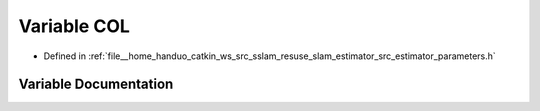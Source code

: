 .. _exhale_variable_slam__estimator_2src_2estimator_2parameters_8h_1ac0459eb0ff914992fedc47c186c9b86f:

Variable COL
============

- Defined in :ref:`file__home_handuo_catkin_ws_src_sslam_resuse_slam_estimator_src_estimator_parameters.h`


Variable Documentation
----------------------


.. doxygenvariable:: COL
